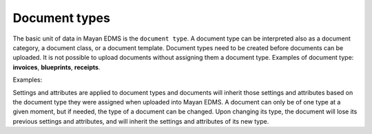 ==============
Document types
==============

The basic unit of data in Mayan EDMS is the ``document type``. A document
type can be interpreted also as a document category, a document class, or a
document template. Document types need to be created before documents can be
uploaded. It is not possible to upload documents without assigning them a
document type. Examples of document type: **invoices**, **blueprints**,
**receipts**.

.. blockdiag::

   blockdiag {
      default_shape = roundedbox

      document_type [ label = 'Document type' ];
      documents [ label = 'Documents' ];

      document_type -> documents;
   }


Examples:

.. blockdiag::

   blockdiag {
      default_shape = roundedbox

      document_type [ label = 'Invoice' ];
      documents_1 [ label = 'invoice_001.pdf', width=200 ];
      documents_2 [ label = 'invoice_032.pdf', width=200 ];

      document_type -> documents_1, documents_2;
   }


.. blockdiag::

   blockdiag {
      default_shape = roundedbox

      document_type [ label = 'Receipts' ];
      documents_1 [ label = 'groceries_18-01-11.pdf', width=200  ];
      documents_2 [ label = 'car_payment-17-01-02.png', width=200  ];

      document_type -> documents_1, documents_2;
   }


Settings and attributes are applied to document types and documents will
inherit those settings and attributes based on the document type they were
assigned when uploaded into Mayan EDMS. A document can only be of one
type at a given moment, but if needed, the type of a document can be changed.
Upon changing its type, the document will lose its previous settings and
attributes, and will inherit the settings and attributes of its new type.
